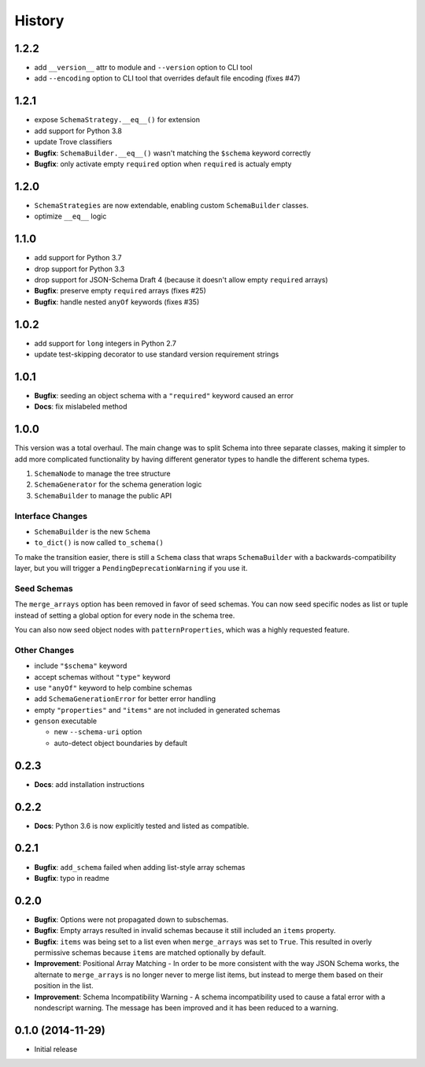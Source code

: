 History
=======

1.2.2
-----

* add ``__version__`` attr to module and ``--version`` option to CLI tool
* add ``--encoding`` option to CLI tool that overrides default file encoding (fixes #47)

1.2.1
-----

* expose ``SchemaStrategy.__eq__()`` for extension
* add support for Python 3.8
* update Trove classifiers
* **Bugfix**: ``SchemaBuilder.__eq__()`` wasn't matching the ``$schema`` keyword correctly
* **Bugfix**: only activate empty ``required`` option when ``required`` is actualy empty


1.2.0
-----

* ``SchemaStrategies`` are now extendable, enabling custom ``SchemaBuilder`` classes.
* optimize ``__eq__`` logic

1.1.0
-----

* add support for Python 3.7
* drop support for Python 3.3
* drop support for JSON-Schema Draft 4 (because it doesn't allow empty ``required`` arrays)
* **Bugfix**: preserve empty ``required`` arrays (fixes #25)
* **Bugfix**: handle nested ``anyOf`` keywords (fixes #35)

1.0.2
-----

* add support for ``long`` integers in Python 2.7
* update test-skipping decorator to use standard version requirement strings

1.0.1
-----

* **Bugfix**: seeding an object schema with a ``"required"`` keyword caused an error
* **Docs**: fix mislabeled method

1.0.0
-----

This version was a total overhaul. The main change was to split Schema into three separate classes, making it simpler to add more complicated functionality by having different generator types to handle the different schema types.

1. ``SchemaNode`` to manage the tree structure
2. ``SchemaGenerator`` for the schema generation logic
3. ``SchemaBuilder`` to manage the public API

Interface Changes
+++++++++++++++++

* ``SchemaBuilder`` is the new ``Schema``
* ``to_dict()`` is now called ``to_schema()``

To make the transition easier, there is still a ``Schema`` class that wraps ``SchemaBuilder`` with a backwards-compatibility layer, but you will trigger a ``PendingDeprecationWarning`` if you use it.

Seed Schemas
++++++++++++

The ``merge_arrays`` option has been removed in favor of seed schemas. You can now seed specific nodes as list or tuple instead of setting a global option for every node in the schema tree.

You can also now seed object nodes with ``patternProperties``, which was a highly requested feature.

Other Changes
+++++++++++++

* include ``"$schema"`` keyword
* accept schemas without ``"type"`` keyword
* use ``"anyOf"`` keyword to help combine schemas
* add ``SchemaGenerationError`` for better error handling
* empty ``"properties"`` and ``"items"`` are not included in generated schemas
* ``genson`` executable

  * new ``--schema-uri`` option
  * auto-detect object boundaries by default

0.2.3
-----
* **Docs**: add installation instructions

0.2.2
-----
* **Docs**: Python 3.6 is now explicitly tested and listed as compatible.

0.2.1
-----
* **Bugfix**: ``add_schema`` failed when adding list-style array schemas
* **Bugfix**: typo in readme

0.2.0
-----

* **Bugfix**: Options were not propagated down to subschemas.
* **Bugfix**: Empty arrays resulted in invalid schemas because it still included an ``items`` property.
* **Bugfix**: ``items`` was being set to a list even when ``merge_arrays`` was set to ``True``. This resulted in overly permissive schemas because ``items`` are matched optionally by default.
* **Improvement**: Positional Array Matching - In order to be more consistent with the way JSON Schema works, the alternate to ``merge_arrays`` is no longer never to merge list items, but instead to merge them based on their position in the list.
* **Improvement**: Schema Incompatibility Warning - A schema incompatibility used to cause a fatal error with a nondescript warning. The message has been improved and it has been reduced to a warning.

0.1.0 (2014-11-29)
------------------

* Initial release
